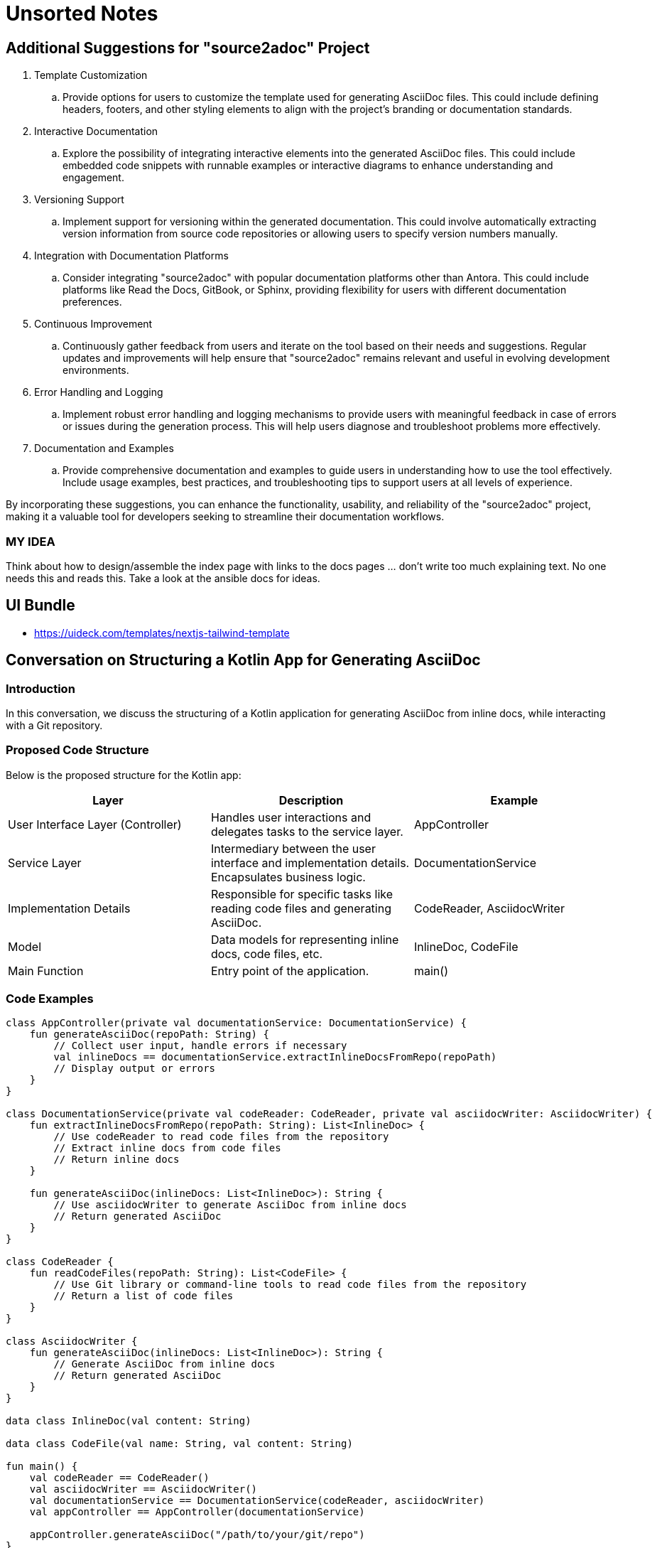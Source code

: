 = Unsorted Notes

== Additional Suggestions for "source2adoc" Project

. Template Customization
.. Provide options for users to customize the template used for generating AsciiDoc files. This could include defining headers, footers, and other styling elements to align with the project's branding or documentation standards.
. Interactive Documentation
.. Explore the possibility of integrating interactive elements into the generated AsciiDoc files. This could include embedded code snippets with runnable examples or interactive diagrams to enhance understanding and engagement.
. Versioning Support
.. Implement support for versioning within the generated documentation. This could involve automatically extracting version information from source code repositories or allowing users to specify version numbers manually.
. Integration with Documentation Platforms
.. Consider integrating "source2adoc" with popular documentation platforms other than Antora. This could include platforms like Read the Docs, GitBook, or Sphinx, providing flexibility for users with different documentation preferences.
. Continuous Improvement
.. Continuously gather feedback from users and iterate on the tool based on their needs and suggestions. Regular updates and improvements will help ensure that "source2adoc" remains relevant and useful in evolving development environments.
. Error Handling and Logging
.. Implement robust error handling and logging mechanisms to provide users with meaningful feedback in case of errors or issues during the generation process. This will help users diagnose and troubleshoot problems more effectively.
. Documentation and Examples
.. Provide comprehensive documentation and examples to guide users in understanding how to use the tool effectively. Include usage examples, best practices, and troubleshooting tips to support users at all levels of experience.

By incorporating these suggestions, you can enhance the functionality, usability, and reliability of the "source2adoc" project, making it a valuable tool for developers seeking to streamline their documentation workflows.

=== MY IDEA
Think about how to design/assemble the index page with links to the docs pages … don’t write too much explaining text. No one needs this and reads this. Take a look at the ansible docs for ideas.

== UI Bundle
* https://uideck.com/templates/nextjs-tailwind-template

== Conversation on Structuring a Kotlin App for Generating AsciiDoc
=== Introduction
In this conversation, we discuss the structuring of a Kotlin application for generating AsciiDoc from inline docs, while interacting with a Git repository.

=== Proposed Code Structure
Below is the proposed structure for the Kotlin app:

[options="header"]
|===
|Layer | Description | Example

| User Interface Layer (Controller)
| Handles user interactions and delegates tasks to the service layer.
| AppController

| Service Layer
| Intermediary between the user interface and implementation details. Encapsulates business logic.
| DocumentationService

| Implementation Details
| Responsible for specific tasks like reading code files and generating AsciiDoc.
| CodeReader, AsciidocWriter

| Model
| Data models for representing inline docs, code files, etc.
| InlineDoc, CodeFile

| Main Function
| Entry point of the application.
| main()

|===

=== Code Examples
[source,kotlin]
----
class AppController(private val documentationService: DocumentationService) {
    fun generateAsciiDoc(repoPath: String) {
        // Collect user input, handle errors if necessary
        val inlineDocs == documentationService.extractInlineDocsFromRepo(repoPath)
        // Display output or errors
    }
}

class DocumentationService(private val codeReader: CodeReader, private val asciidocWriter: AsciidocWriter) {
    fun extractInlineDocsFromRepo(repoPath: String): List<InlineDoc> {
        // Use codeReader to read code files from the repository
        // Extract inline docs from code files
        // Return inline docs
    }

    fun generateAsciiDoc(inlineDocs: List<InlineDoc>): String {
        // Use asciidocWriter to generate AsciiDoc from inline docs
        // Return generated AsciiDoc
    }
}

class CodeReader {
    fun readCodeFiles(repoPath: String): List<CodeFile> {
        // Use Git library or command-line tools to read code files from the repository
        // Return a list of code files
    }
}

class AsciidocWriter {
    fun generateAsciiDoc(inlineDocs: List<InlineDoc>): String {
        // Generate AsciiDoc from inline docs
        // Return generated AsciiDoc
    }
}

data class InlineDoc(val content: String)

data class CodeFile(val name: String, val content: String)

fun main() {
    val codeReader == CodeReader()
    val asciidocWriter == AsciidocWriter()
    val documentationService == DocumentationService(codeReader, asciidocWriter)
    val appController == AppController(documentationService)

    appController.generateAsciiDoc("/path/to/your/git/repo")
}
----

=== Conclusion
This structure ensures separation of concerns and modularity, making the code easier to understand, maintain, and test.
